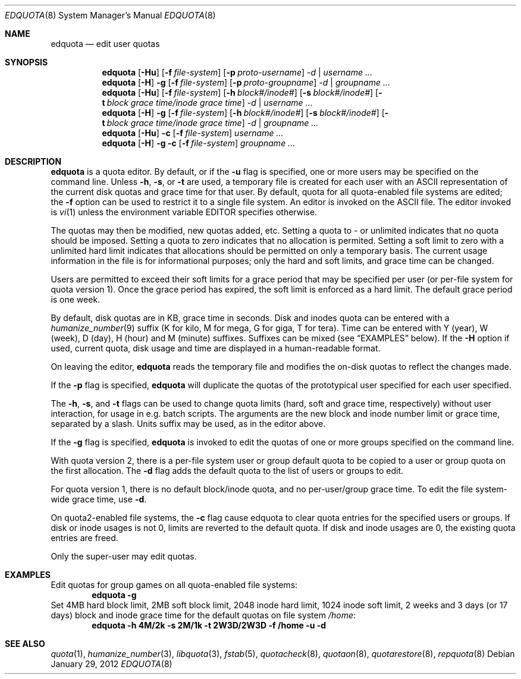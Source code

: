 .\" Copyright (c) 1983, 1990, 1993
.\"	The Regents of the University of California.  All rights reserved.
.\"
.\" This code is derived from software contributed to Berkeley by
.\" Robert Elz at The University of Melbourne.
.\"
.\" Redistribution and use in source and binary forms, with or without
.\" modification, are permitted provided that the following conditions
.\" are met:
.\" 1. Redistributions of source code must retain the above copyright
.\"    notice, this list of conditions and the following disclaimer.
.\" 2. Redistributions in binary form must reproduce the above copyright
.\"    notice, this list of conditions and the following disclaimer in the
.\"    documentation and/or other materials provided with the distribution.
.\" 3. Neither the name of the University nor the names of its contributors
.\"    may be used to endorse or promote products derived from this software
.\"    without specific prior written permission.
.\"
.\" THIS SOFTWARE IS PROVIDED BY THE REGENTS AND CONTRIBUTORS ``AS IS'' AND
.\" ANY EXPRESS OR IMPLIED WARRANTIES, INCLUDING, BUT NOT LIMITED TO, THE
.\" IMPLIED WARRANTIES OF MERCHANTABILITY AND FITNESS FOR A PARTICULAR PURPOSE
.\" ARE DISCLAIMED.  IN NO EVENT SHALL THE REGENTS OR CONTRIBUTORS BE LIABLE
.\" FOR ANY DIRECT, INDIRECT, INCIDENTAL, SPECIAL, EXEMPLARY, OR CONSEQUENTIAL
.\" DAMAGES (INCLUDING, BUT NOT LIMITED TO, PROCUREMENT OF SUBSTITUTE GOODS
.\" OR SERVICES; LOSS OF USE, DATA, OR PROFITS; OR BUSINESS INTERRUPTION)
.\" HOWEVER CAUSED AND ON ANY THEORY OF LIABILITY, WHETHER IN CONTRACT, STRICT
.\" LIABILITY, OR TORT (INCLUDING NEGLIGENCE OR OTHERWISE) ARISING IN ANY WAY
.\" OUT OF THE USE OF THIS SOFTWARE, EVEN IF ADVISED OF THE POSSIBILITY OF
.\" SUCH DAMAGE.
.\"
.\"	from: @(#)edquota.8	8.2 (Berkeley) 4/27/95
.\"	$NetBSD: edquota.8,v 1.15 2012/01/30 19:17:29 dholland Exp $
.\"
.Dd January 29, 2012
.Dt EDQUOTA 8
.Os
.Sh NAME
.Nm edquota
.Nd edit user quotas
.Sh SYNOPSIS
.Nm
.Op Fl Hu
.Op Fl f Ar file-system
.Op Fl p Ar proto-username
.Ar -d |
.Ar username ...
.Nm
.Op Fl H
.Fl g
.Op Fl f Ar file-system
.Op Fl p Ar proto-groupname
.Ar -d |
.Ar groupname ...
.Nm
.Op Fl Hu
.Op Fl f Ar file-system
.Op Fl h Ar block#/inode#
.Op Fl s Ar block#/inode#
.Op Fl t Ar block grace time/inode grace time
.Ar -d |
.Ar username ...
.Nm
.Op Fl H
.Fl g
.Op Fl f Ar file-system
.Op Fl h Ar block#/inode#
.Op Fl s Ar block#/inode#
.Op Fl t Ar block grace time/inode grace time
.Ar -d |
.Ar groupname ...
.Nm
.Op Fl Hu
.Fl c
.Op Fl f Ar file-system
.Ar username ...
.Nm
.Op Fl H
.Fl g
.Fl c
.Op Fl f Ar file-system
.Ar groupname ...
.Sh DESCRIPTION
.Nm
is a quota editor.
By default, or if the
.Fl u
flag is specified,
one or more users may be specified on the command line.
Unless
.Fl h ,
.Fl s ,
or
.Fl t
are used, a temporary file is created for each user with an ASCII
representation of the current disk quotas and grace time for that user.
By default, quota for all quota-enabled file systems are edited; the
.Fl f
option can be used to restrict it to a single file system.
An editor is invoked on the ASCII file.
The editor invoked is
.Xr vi 1
unless the environment variable
.Ev EDITOR
specifies otherwise.
.Pp
The quotas may then be modified, new quotas added, etc.
Setting a quota to \- or unlimited indicates that no quota should be imposed.
Setting a quota to zero indicates that no allocation is permited.
Setting a soft limit to zero  with a unlimited hard limit
indicates that allocations should be permitted on only a temporary basis.
The current usage information in the file is for informational purposes;
only the hard and soft limits, and grace time can be changed.
.Pp
Users are permitted to exceed their soft limits
for a grace period that may be specified per user (or per-file system
for quota version 1).
Once the grace period has expired,
the soft limit is enforced as a hard limit.
The default grace period is one week.
.Pp
By default, disk quotas are in KB, grace time in seconds.
Disk and inodes quota can be entered with a
.Xr humanize_number 9
suffix (K for kilo, M for mega, G for giga, T for tera).
Time can be entered with Y (year), W (week), D (day), H (hour) and M (minute)
suffixes.
Suffixes can be mixed (see
.Sx EXAMPLES
below).
If the
.Fl H
option if used, current quota, disk usage and time are displayed in
a human-readable format.
.Pp
On leaving the editor,
.Nm
reads the temporary file and modifies the on-disk quotas
to reflect the changes made.
.Pp
If the
.Fl p
flag is specified,
.Nm
will duplicate the quotas of the prototypical user
specified for each user specified.
.Pp
The
.Fl h ,
.Fl s ,
and
.Fl t
flags can be used to change quota limits (hard, soft and grace time,
respectively) without user interaction, for usage in e.g. batch scripts.
The arguments are the new block and inode number limit or grace time,
separated by a slash.
Units suffix may be used, as in the editor above.
.Pp
If the
.Fl g
flag is specified,
.Nm
is invoked to edit the quotas of
one or more groups specified on the command line.
.Pp
With quota version 2, there is a per-file system user or group
default quota to be copied to a user or group quota on the first
allocation.
The
.Fl d
flag adds the default quota to the list of users or groups to edit.
.Pp
For quota version 1, there is no default block/inode quota, and no
per-user/group grace time.
To edit the file system-wide grace time, use
.Fl d .
.Pp
On quota2-enabled file systems, the
.Fl c
flag cause edquota to clear quota entries for the specified users or groups.
If disk or inode usages is not 0, limits are reverted to the default quota.
If disk and inode usages are 0, the existing quota entries are freed.
.Pp
Only the super-user may edit quotas.
.Sh EXAMPLES
Edit quotas for group games on all quota-enabled file systems:
.Dl edquota -g
Set 4MB hard block limit, 2MB soft block limit, 2048 inode hard limit,
1024 inode soft limit, 2 weeks and 3 days (or 17 days) block and inode grace
time for the default quotas on file system
.Pa /home :
.Dl edquota -h 4M/2k -s 2M/1k -t 2W3D/2W3D -f /home -u -d
.Sh SEE ALSO
.Xr quota 1 ,
.Xr humanize_number 3 ,
.Xr libquota 3 ,
.Xr fstab 5 ,
.Xr quotacheck 8 ,
.Xr quotaon 8 ,
.Xr quotarestore 8 ,
.Xr repquota 8
